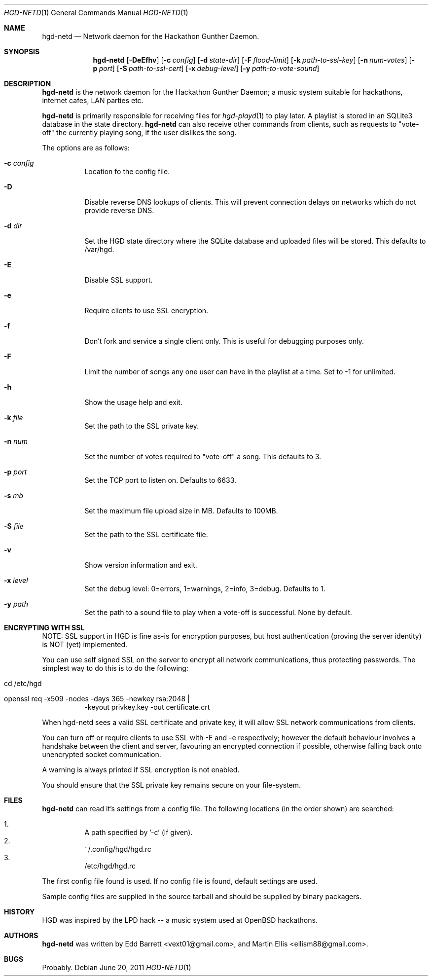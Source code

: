 .\" Copyright (c) 2011 Edd Barrett <vext01@gmail.com>
.\" Copyright (c) 2011 Martin Ellis <ellism88@gmail.com>
.\"
.\" Permission to use, copy, modify, and distribute this software for any
.\" purpose with or without fee is hereby granted, provided that the above
.\" copyright notice and this permission notice appear in all copies.
.\"
.\" THE SOFTWARE IS PROVIDED "AS IS" AND THE AUTHOR DISCLAIMS ALL WARRANTIES
.\" WITH REGARD TO THIS SOFTWARE INCLUDING ALL IMPLIED WARRANTIES OF
.\" MERCHANTABILITY AND FITNESS. IN NO EVENT SHALL THE AUTHOR BE LIABLE FOR
.\" ANY SPECIAL, DIRECT, INDIRECT, OR CONSEQUENTIAL DAMAGES OR ANY DAMAGES
.\" WHATSOEVER RESULTING FROM LOSS OF USE, DATA OR PROFITS, WHETHER IN AN
.\" ACTION OF CONTRACT, NEGLIGENCE OR OTHER TORTIOUS ACTION, ARISING OUT OF
.\" OR IN CONNECTION WITH THE USE OR PERFORMANCE OF THIS SOFTWARE.
.\"
.\" [[[[[ DONT FORGET TO BUMP THE DATE WHEN YOU MAKE AMMENDMENTS ]]]]]
.\"
.Dd June 20, 2011
.Dt HGD-NETD 1
.Os
.Sh NAME
.Nm hgd-netd
.Nd Network daemon for the Hackathon Gunther Daemon.
.Sh SYNOPSIS
.Nm hgd-netd
.Bk -words
.Op Fl DeEfhv
.Op Fl c Ar config
.Op Fl d Ar state-dir
.Op Fl F Ar flood-limit
.Op Fl k Ar path-to-ssl-key
.Op Fl n Ar num-votes
.Op Fl p Ar port
.Op Fl S Ar path-to-ssl-cert
.Op Fl x Ar debug-level
.Op Fl y Ar path-to-vote-sound
.Ek
.Sh DESCRIPTION
.Nm
is the network daemon for the Hackathon Gunther Daemon; a music system
suitable for hackathons, internet cafes, LAN parties etc.
.Pp
.Nm
is primarily responsible for receiving files for
.Xr hgd-playd 1
to play later. A playlist is stored in an SQLite3 database in the state
directory.
.Nm
can also receive other commands from clients, such as requests to "vote-off"
the currently playing song, if the user dislikes the song.
.Pp
The options are as follows:
.Bl -tag -width Ds
.It Fl c Ar config
Location fo the config file.
.It Fl D
Disable reverse DNS lookups of clients. This will prevent connection
delays on networks which do not provide reverse DNS.
.It Fl d Ar dir
Set the HGD state directory where the SQLite database and uploaded files will
be stored. This defaults to /var/hgd.
.It Fl E
Disable SSL support.
.It Fl e
Require clients to use SSL encryption.
.It Fl f
Don't fork and service a single client only. This is useful for debugging
purposes only.
.It Fl F
Limit the number of songs any one user can have in the playlist at a time. Set
to -1 for unlimited.
.It Fl h
Show the usage help and exit.
.It Fl k Ar file
Set the path to the SSL private key.
.It Fl n Ar num
Set the number of votes required to "vote-off" a song. This defaults to 3.
.It Fl p Ar port
Set the TCP port to listen on. Defaults to 6633.
.It Fl s Ar mb
Set the maximum file upload size in MB. Defaults to 100MB.
.It Fl S Ar file
Set the path to the SSL certificate file.
.It Fl v
Show version information and exit.
.It Fl x Ar level
Set the debug level: 0=errors, 1=warnings, 2=info, 3=debug. Defaults to 1.
.It Fl y Ar path
Set the path to a sound file to play when a vote-off is successful. None by
default.
.El
.Sh ENCRYPTING WITH SSL
NOTE: SSL support in HGD is fine as-is for encryption purposes, but host
authentication (proving the server identity) is NOT (yet) implemented.
.Pp
You can use self signed SSL on the server to encrypt all network
communications, thus protecting passwords. The simplest way to do this
is to do the following:
.Bl -tag -width Ds
.It cd /etc/hgd
.It openssl req -x509 -nodes -days 365 -newkey rsa:2048 \\\\
-keyout privkey.key -out certificate.crt
.El
.Pp
When hgd-netd sees a valid SSL certificate and private key, it will allow
SSL network communications from clients.
.Pp
You can turn off or require clients to use SSL with -E and -e
respectively; however the default behaviour involves a handshake between
the client and server, favouring an encrypted connection if possible,
otherwise falling back onto unencrypted socket communication.
.Pp
A warning is always printed if SSL encryption is not enabled.
.Pp
You should ensure that the SSL private key remains secure on your
file-system.
.Sh FILES
.Nm
can read it's settings from a config file. The following locations
(in the order shown) are searched:
.Pp
.Bl -enum -compact -width Ds
.It
A path specified by '-c' (if given).
.It
~/.config/hgd/hgd.rc
.It
/etc/hgd/hgd.rc
.El
.Pp
The first config file found is used. If no config file is found, default
settings are used.
.Pp
Sample config files are supplied in the source tarball and should be
supplied by binary packagers.
.Sh HISTORY
HGD was inspired by the LPD hack -- a music system used at OpenBSD hackathons.
.Sh AUTHORS
.An -nosplit
.Nm
was written by
.An Edd Barrett Aq vext01@gmail.com ,
and
.An Martin Ellis Aq ellism88@gmail.com .
.Sh BUGS
Probably.
